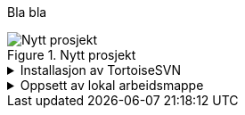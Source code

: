 //== Overskrift
Bla bla
////
//Lese- og skrivetilgang 
.Redigeringstilgang krever brukernavn og passord
[%collapsible]
====
SOSI-modellregister er passordbeskyttet. 

Lesetilgang kan oppnås med brukernavn og passord *'sosi'*.

Dersom du har behov for å redigere UML-modeller i SOSI-modellregister, trenger du en egen brukerkonto med skrivetilgang. Dette gjelder de som er editor for et fagområde eller som har behov for å lage UML-modeller for sine egne produktspesifikasjoner. 

Send e-post til mailto:standardiseringssekretariatet@kartverket.no[Standardiseringssekretariatet] og oppgi hvilket behov du har. 
Standardiseringssekretariatet vil tildele deg en brukerkonto med tilgang til de modellene du trenger å redigere. Brukerkontoen er personlig og er knyttet til den virksomheten du tilhører. Brukernavn og passord som du får oppgitt må du selv ta vare på. 
====

////
.Nytt prosjekt
image::EANewProject7.png[Nytt prosjekt]

.Installasjon av TortoiseSVN
[%collapsible]
====
TortoiseSVN kan lastes ned fra https://tortoisesvn.net/downloads.html

* Last ned siste versjon i 64 bits utgave
            
* Kjør installasjonsfilen og klikk deg gjennom installasjonen.
** For *Custom Setup* :
*** Sett *command line client tools* til _Entire feature will be installd on local hard drive_. 

rhr

.Custum setup som vil inkludere kommandlinjeklienten i instllasjonen
image::TortoiseSVNinstall3.png[Tortoise Custum setup]


* Noter deg hvilken mappe _svn.exe_ blir installert på. + 
(Ved standard installasjon vil denne være C:\Program Files\TortoiseSVN\bin) + 
Kommandolinjeklienten  _svn.exe_ er nødvendig for at EA skal fungere mot SOSI-modellregister. 
====

.Oppsett av lokal arbeidsmappe
[%collapsible]
====

Du trenger å opprette din lokale arbeidsmappe som en kopi av SOSI modellregister, og konfigulere denne til å bli kontrollert av SVN. 

Enterprise Architect kommuniserer med SOSI modellregister ved hjelp av en lokal arbeidsmappe som er kontrollert av TortoiseSVN. Du kan legge denne arbeidmappen hvor du vil, men i denne veiledningen er det lagt til grunn at den er *C:\SOSI*. 

* Opprett C:\SOSI som en ny mappe
* Høyreklikk på mappa, velg *SVN Checkout* og fyll ut som i figuren under:

** *URL of repository:* Oppgi  *\https://sosi.geonorge.no/svn/SOSI*
** *Checkout directory* skal være *C:\SOSI*

.Utfyllt oppsett for SVN checkout
image::TortoiseSVN2.png[Placeholder2]

* Legg deretter inn og lagre ditt tildelte brukernavn og passord (ved førstegangs oppsett). Husk å ta vare på dette til neste gang du skal konfigurere.

* Til slutt vil TortoiseSVN sjekke ut en lokal kopi av modellregisteret. Dette vil skape en lokal kopi med mange arbeidsfiler på C:\SOSI.

*NB! Du må aldri lagre noen andre filer i mappen C:\SOSI - den er forbeholdt filer som SVN benytter.*

====
